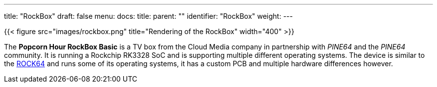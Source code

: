 ---
title: "RockBox"
draft: false
menu:
  docs:
    title:
    parent: ""
    identifier: "RockBox"
    weight: 
---

{{< figure src="images/rockbox.png" title="Rendering of the RockBox" width="400" >}}

The *Popcorn Hour RockBox Basic* is a TV box from the Cloud Media company in partnership with _PINE64_ and the _PINE64_ community. It is running a Rockchip RK3328 SoC and is supporting multiple different operating systems. The device is similar to the link:/documentation/ROCK64[ROCK64] and runs some of its operating systems, it has a custom PCB and multiple hardware differences however.


